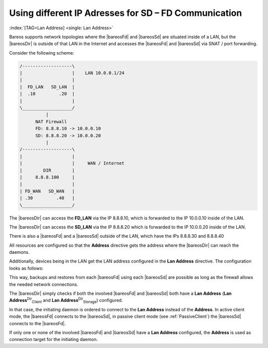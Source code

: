 .. ATTENTION do not edit this file manually.
   It was automatically converted from the corresponding .tex file

.. _LanAddress:

Using different IP Adresses for SD – FD Communication
=====================================================

:index:`[TAG=Lan Address] <single: Lan Address>`

Bareos supports network topologies where the |bareosFd| and |bareosSd| are situated inside of a LAN, but the |bareosDir| is outside of that LAN in the Internet and accesses the |bareosFd| and |bareosSd| via SNAT / port forwarding.

Consider the following scheme:

.. code-block:: sh

       /-------------------\
       |                   |    LAN 10.0.0.1/24
       |                   |
       |  FD_LAN   SD_LAN  |
       |  .10         .20  |
       |                   |
       \___________________/
                 |
             NAT Firewall
             FD: 8.8.8.10 -> 10.0.0.10
             SD: 8.8.8.20 -> 10.0.0.20
                 |
       /-------------------\
       |                   |
       |                   |     WAN / Internet
       |        DIR        |
       |     8.8.8.100     |
       |                   |
       | FD_WAN   SD_WAN   |
       | .30         .40   |
       \___________________/

The |bareosDir| can access the :strong:`FD_LAN` via the IP 8.8.8.10, which is forwarded to the IP 10.0.0.10 inside of the LAN.

The |bareosDir| can access the :strong:`SD_LAN` via the IP 8.8.8.20 which is forwarded to the IP 10.0.0.20 inside of the LAN.

There is also a |bareosFd| and a |bareosSd| outside of the LAN, which have the IPs 8.8.8.30 and 8.8.8.40

All resources are configured so that the :strong:`Address` directive gets the address where the |bareosDir| can reach the daemons.

Additionally, devices being in the LAN get the LAN address configured in the :strong:`Lan Address` directive. The configuration looks as follows:

.. code-block:: sh
    :caption: bareos-dir.d/client/FD\_LAN.conf

    Client {
       Name = FD_LAN
       Address = 8.8.8.10
       LanAddress = 10.0.0.10
       ...
    }

.. code-block:: sh
    :caption: bareos-dir.d/client/SD\_LAN.conf

    Storage {
       Name = SD_LAN
       Address = 8.8.8.20
       LanAddress = 10.0.0.20
       ...
    }

.. code-block:: sh
    :caption: bareos-dir.d/client/FD\_WAN.conf

    Client {
       Name = FD_WAN
       Address = 8.8.8.30
       ...
    }

.. code-block:: sh
    :caption: bareos-dir.d/client/SD\_WAN.conf

    Storage {
       Name = SD_WAN
       Address = 8.8.8.40
       ...
    }

This way, backups and restores from each |bareosFd| using each |bareosSd| are possible as long as the firewall allows the needed network connections.

The |bareosDir| simply checks if both the involved |bareosFd| and |bareosSd| both have a :strong:`Lan Address` (**Lan Address**:sup:`Dir`:sub:`Client`\  and **Lan Address**:sup:`Dir`:sub:`Storage`\ ) configured.

In that case, the initiating daemon is ordered to connect to the :strong:`Lan Address` instead of the :strong:`Address`. In active client mode, the |bareosFd| connects to the |bareosSd|, in passive client mode (see :ref:`PassiveClient`) the |bareosSd| connects to the |bareosFd|.

If only one or none of the involved |bareosFd| and |bareosSd| have a :strong:`Lan Address` configured, the :strong:`Address` is used as connection target for the initiating daemon.

